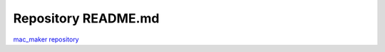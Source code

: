 Repository README.md
====================

`mac_maker repository <https://github.com/osx-provisioner/mac_maker>`_
